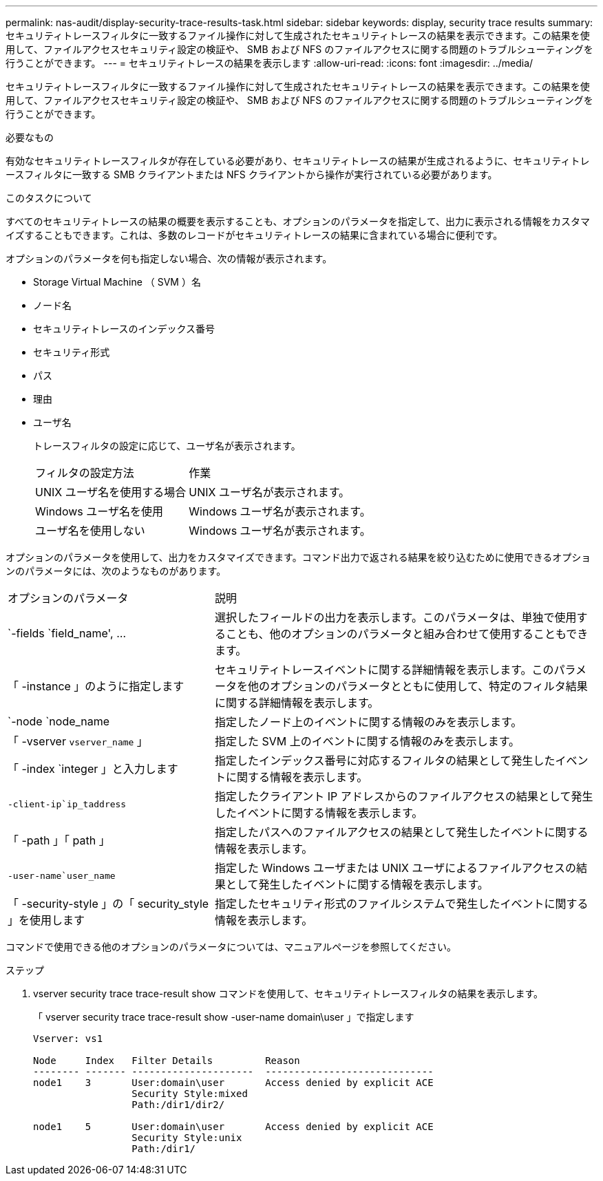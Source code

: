 ---
permalink: nas-audit/display-security-trace-results-task.html 
sidebar: sidebar 
keywords: display, security trace results 
summary: セキュリティトレースフィルタに一致するファイル操作に対して生成されたセキュリティトレースの結果を表示できます。この結果を使用して、ファイルアクセスセキュリティ設定の検証や、 SMB および NFS のファイルアクセスに関する問題のトラブルシューティングを行うことができます。 
---
= セキュリティトレースの結果を表示します
:allow-uri-read: 
:icons: font
:imagesdir: ../media/


[role="lead"]
セキュリティトレースフィルタに一致するファイル操作に対して生成されたセキュリティトレースの結果を表示できます。この結果を使用して、ファイルアクセスセキュリティ設定の検証や、 SMB および NFS のファイルアクセスに関する問題のトラブルシューティングを行うことができます。

.必要なもの
有効なセキュリティトレースフィルタが存在している必要があり、セキュリティトレースの結果が生成されるように、セキュリティトレースフィルタに一致する SMB クライアントまたは NFS クライアントから操作が実行されている必要があります。

.このタスクについて
すべてのセキュリティトレースの結果の概要を表示することも、オプションのパラメータを指定して、出力に表示される情報をカスタマイズすることもできます。これは、多数のレコードがセキュリティトレースの結果に含まれている場合に便利です。

オプションのパラメータを何も指定しない場合、次の情報が表示されます。

* Storage Virtual Machine （ SVM ）名
* ノード名
* セキュリティトレースのインデックス番号
* セキュリティ形式
* パス
* 理由
* ユーザ名
+
トレースフィルタの設定に応じて、ユーザ名が表示されます。

+
[cols="40,60"]
|===


| フィルタの設定方法 | 作業 


 a| 
UNIX ユーザ名を使用する場合
 a| 
UNIX ユーザ名が表示されます。



 a| 
Windows ユーザ名を使用
 a| 
Windows ユーザ名が表示されます。



 a| 
ユーザ名を使用しない
 a| 
Windows ユーザ名が表示されます。

|===


オプションのパラメータを使用して、出力をカスタマイズできます。コマンド出力で返される結果を絞り込むために使用できるオプションのパラメータには、次のようなものがあります。

[cols="35,65"]
|===


| オプションのパラメータ | 説明 


 a| 
`-fields `field_name', …
 a| 
選択したフィールドの出力を表示します。このパラメータは、単独で使用することも、他のオプションのパラメータと組み合わせて使用することもできます。



 a| 
「 -instance 」のように指定します
 a| 
セキュリティトレースイベントに関する詳細情報を表示します。このパラメータを他のオプションのパラメータとともに使用して、特定のフィルタ結果に関する詳細情報を表示します。



 a| 
`-node `node_name
 a| 
指定したノード上のイベントに関する情報のみを表示します。



 a| 
「 -vserver `vserver_name` 」
 a| 
指定した SVM 上のイベントに関する情報のみを表示します。



 a| 
「 -index `integer 」と入力します
 a| 
指定したインデックス番号に対応するフィルタの結果として発生したイベントに関する情報を表示します。



 a| 
`-client-ip`ip_taddress`
 a| 
指定したクライアント IP アドレスからのファイルアクセスの結果として発生したイベントに関する情報を表示します。



 a| 
「 -path 」「 path 」
 a| 
指定したパスへのファイルアクセスの結果として発生したイベントに関する情報を表示します。



 a| 
`-user-name`user_name`
 a| 
指定した Windows ユーザまたは UNIX ユーザによるファイルアクセスの結果として発生したイベントに関する情報を表示します。



 a| 
「 -security-style 」の「 security_style 」を使用します
 a| 
指定したセキュリティ形式のファイルシステムで発生したイベントに関する情報を表示します。

|===
コマンドで使用できる他のオプションのパラメータについては、マニュアルページを参照してください。

.ステップ
. vserver security trace trace-result show コマンドを使用して、セキュリティトレースフィルタの結果を表示します。
+
「 vserver security trace trace-result show -user-name domain\user 」で指定します

+
[listing]
----
Vserver: vs1

Node     Index   Filter Details         Reason
-------- ------- ---------------------  -----------------------------
node1    3       User:domain\user       Access denied by explicit ACE
                 Security Style:mixed
                 Path:/dir1/dir2/

node1    5       User:domain\user       Access denied by explicit ACE
                 Security Style:unix
                 Path:/dir1/
----

